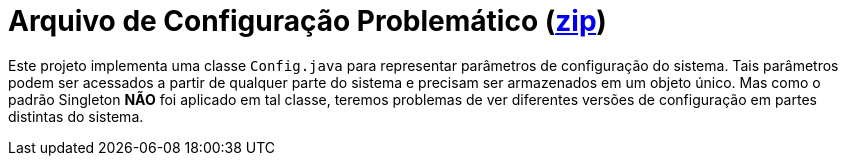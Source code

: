 :source-highlighter: highlightjs

= Arquivo de Configuração Problemático (link:https://kinolien.github.io/gitzip/?download=/manoelcampos/padroes-projetos/tree/master/criacionais/singleton/arquivo-configuracoes-problematico[zip])

Este projeto implementa uma classe `Config.java` para representar parâmetros de configuração do sistema.
Tais parâmetros podem ser acessados a partir de qualquer parte do sistema e precisam ser armazenados 
em um objeto único. Mas como o padrão Singleton *NÃO* foi aplicado em tal classe,
teremos problemas de ver diferentes versões de configuração em partes distintas do sistema.